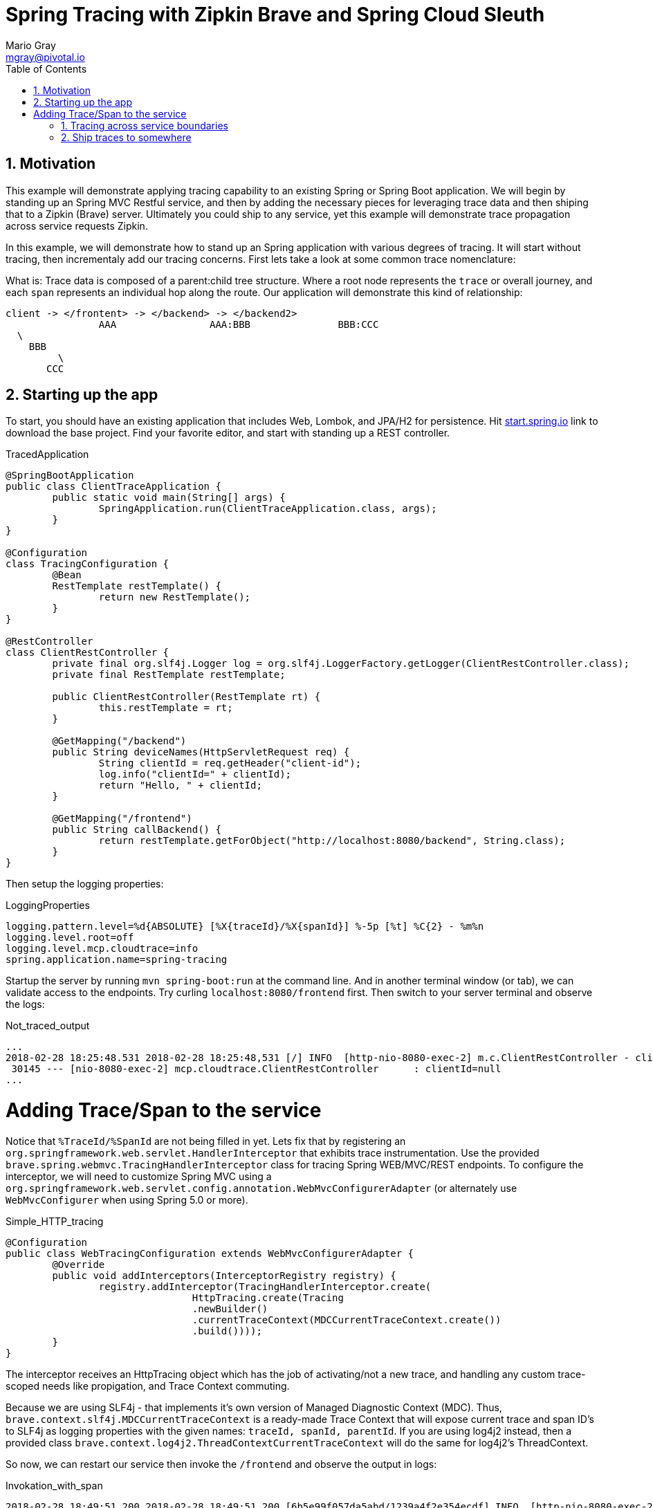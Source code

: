 = Spring Tracing with Zipkin Brave and Spring Cloud Sleuth
Mario Gray <mgray@pivotal.io>
:Author Initials: MVG
:toc:
:icons:
:numbered:
:website: https://cloud.spring.io/spring-cloud-sleuth/

== Motivation
This example will demonstrate applying tracing capability to an existing
Spring or Spring Boot application.  We will begin by standing up an Spring MVC
Restful service, and then by adding the necessary pieces for leveraging
trace data and then shiping that to a Zipkin (Brave) server. Ultimately you could
ship to any service, yet this example will demonstrate trace propagation
across service requests Zipkin.

In this example, we will demonstrate how to stand up an Spring application with
various degrees of tracing.  It will start without tracing, then incrementaly
add our tracing concerns. First lets take a look at some common trace nomenclature:

What is:
Trace data is composed of a parent:child tree structure.  Where a root node represents
the `trace` or overall journey, and each `span` represents an individual hop along the
route. Our application will demonstrate this kind of relationship:

    client -> </frontent> -> </backend> -> </backend2>
	  			AAA 		   AAA:BBB		 BBB:CCC
				  \
				    BBB
					 \
				       CCC
 
== Starting up the app
To start, you should have an existing application that includes Web, Lombok, and
JPA/H2 for persistence. Hit http://start.spring.io/starter.zip?dependencies=web,lombok,h2,jpa&type=maven-project&javaVersion=1.8&baseDir=spring-tracing&packageName=mcp.client&name=spring-tracing[start.spring.io] link
to download the base project. Find your favorite editor, and start with standing up a REST
controller.

.TracedApplication
[source,java]
----
@SpringBootApplication
public class ClientTraceApplication {
	public static void main(String[] args) {
		SpringApplication.run(ClientTraceApplication.class, args);
	}
}

@Configuration
class TracingConfiguration {
	@Bean
	RestTemplate restTemplate() {
		return new RestTemplate(); 
	}
}

@RestController
class ClientRestController {
	private final org.slf4j.Logger log = org.slf4j.LoggerFactory.getLogger(ClientRestController.class);
	private final RestTemplate restTemplate;

	public ClientRestController(RestTemplate rt) {
		this.restTemplate = rt;
	}

	@GetMapping("/backend")
	public String deviceNames(HttpServletRequest req) {
		String clientId = req.getHeader("client-id");
		log.info("clientId=" + clientId);
		return "Hello, " + clientId;
	}

	@GetMapping("/frontend")
	public String callBackend() {
		return restTemplate.getForObject("http://localhost:8080/backend", String.class);
	}
}
----

Then setup the logging properties:

.LoggingProperties
[source,script]
----
logging.pattern.level=%d{ABSOLUTE} [%X{traceId}/%X{spanId}] %-5p [%t] %C{2} - %m%n
logging.level.root=off
logging.level.mcp.cloudtrace=info
spring.application.name=spring-tracing
----

Startup the server by running `mvn spring-boot:run` at the command line. And in another
terminal window (or tab), we can validate access to the endpoints.
Try curling `localhost:8080/frontend` first. Then switch to your server terminal and
observe the logs:

.Not_traced_output
[source,text]
----
...
2018-02-28 18:25:48.531 2018-02-28 18:25:48,531 [/] INFO  [http-nio-8080-exec-2] m.c.ClientRestController - clientId=null
 30145 --- [nio-8080-exec-2] mcp.cloudtrace.ClientRestController      : clientId=null
...
----

= Adding Trace/Span to the service
Notice that `%TraceId/%SpanId` are not being filled in yet.  Lets fix that by
registering an `org.springframework.web.servlet.HandlerInterceptor` that exhibits
trace instrumentation. Use the provided `brave.spring.webmvc.TracingHandlerInterceptor`
class for tracing Spring WEB/MVC/REST endpoints. To configure the interceptor, we 
will need to customize Spring MVC using a `org.springframework.web.servlet.config.annotation.WebMvcConfigurerAdapter` 
(or alternately use `WebMvcConfigurer` when using Spring 5.0 or more).

.Simple_HTTP_tracing
[source,java]
----
@Configuration
public class WebTracingConfiguration extends WebMvcConfigurerAdapter {
	@Override
	public void addInterceptors(InterceptorRegistry registry) {
		registry.addInterceptor(TracingHandlerInterceptor.create(
				HttpTracing.create(Tracing
				.newBuilder()
				.currentTraceContext(MDCCurrentTraceContext.create())
				.build())));
	}
}
----

The interceptor receives an HttpTracing object which has the job of activating/not a
new trace, and handling any custom trace-scoped needs like propigation, and Trace 
Context commuting.

Because we are using SLF4j - that implements it's own version of Managed Diagnostic Context (MDC). 
Thus, `brave.context.slf4j.MDCCurrentTraceContext` is a ready-made Trace Context that 
will expose current trace and span ID's to SLF4j as logging properties with the given
names: `traceId, spanId, parentId`. If you are using log4j2 instead, then a provided
class `brave.context.log4j2.ThreadContextCurrentTraceContext` will do the same for
log4j2's ThreadContext.

So now, we can restart our service then invoke the `/frontend` and observe 
the output in logs:

.Invokation_with_span
[source,text]
----
2018-02-28 18:49:51.200 2018-02-28 18:49:51,200 [6b5e99f057da5abd/1239a4f2e354ecdf] INFO  [http-nio-8080-exec-2] m.c.ClientRestController - clientId=null
 37142 --- [nio-8080-exec-2] mcp.cloudtrace.ClientRestController      : clientId=null
----

== Tracing across service boundaries
Now we can observe trace/span state, but what about request-side tracing?  How can
we commute the 'client-id' header to downstream requests? Logging trace/span is not
enough if we cannot correlate them. To do this, we will add https://github.com/openzipkin/b3-propagation[brave B3-propigation]
(adds X-B3-*Id headers) to HTTP requests made by our `restTemplate` bean.

We continue the code development by modifying our `WebTracingConfiguration` class
to wire up an `HttpTracing` object that will propigate our `client-id` header
across requests in the same trace. The full source to this configuration is in 
`mcp.TracePropagationConfiguration`.  The salient bits are discussed below:

.TracePropagationConfiguration
[source, java]
----
    @Bean
    RestTemplate restTemplate(HttpTracing tracing) {
        return new RestTemplateBuilder()
                .interceptors(TracingClientHttpRequestInterceptor.create(tracing))
                .build();
    }

    @Bean
    Tracing tracing(@Value("${mcp:spring-tracing}") String serviceName) {
        return Tracing
                .newBuilder()
                .sampler(Sampler.ALWAYS_SAMPLE)
                .localServiceName(serviceName)
                .propagationFactory(ExtraFieldPropagation
                        .newFactory(B3Propagation.FACTORY, "client-id"))
                .currentTraceContext(MDCCurrentTraceContext.create())
                .build();
    }
----

By customizing our Tracing bean, we can tell brave that we want our `client-id` header
propated across request/service boundries. Brave provides the `ExtraFieldPropagation` 
class to support comprehensive use of these fields in an application-specific way.  Check the
https://github.com/openzipkin/brave/blob/master/brave/src/main/java/brave/propagation/ExtraFieldPropagation.java[documentation] for further info.

In order to apply tracing concerns to our `restTemplate` we must provide -like the server 
setup- an `org.springframework.http.client.ClientHttpRequestInterceptor` which does the 
client-side tracing work.

.output
[source,text]
----
2018-03-02 01:13:25.017 2018-03-02 01:13:25,017 [c0d24dc6b7793eb7/738d09ca4e3dd91e]  INFO  [http-nio-8080-exec-2] m.c.ClientRestController - clientId=mario-id
 49687 --- [nio-8080-exec-2] mcp.cloudtrace.ClientRestController      : clientId=mario-id
----

Now, when we call our endpoint, we should see a traceId, spanId, and our `client-id`
as it would have commuted across the entire request chain.

== Ship traces to somewhere


SLF4j 
 1 - Maintain some semblance of inter-process communication 
	 and apply to business Logic.
     HTTP Rest call 
	 	This demo will expose 2 Restful endpoints 
		One will call the other to demonstrate trace propigation across HTTP 
	 Finagle RPC call
	 	This demo will expose 2 finagle services
		"" trace propigation via Finagle (mysql)
	 WebSocket stream
	 	This demo will expose a socket service which receives
		it's stream via kafka
 	
 2 - Apply tracing logic
	- Starting with SLF4j MDC tracing
	- Adds Brave tracing without instrumentation
	- Adds Brave trace with trace shipping to zipkin
	- further trace shipping options

 3 - Stand up tracing aggregator (Brave, Actuator?)
 
 4 - Bring it together using Spring-cloud-sleuth

